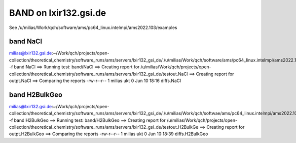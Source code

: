======================
BAND on lxir132.gsi.de
======================

See /u/milias/Work/qch/software/ams/pc64_linux.intelmpi/ams2022.103/examples

band NaCl
---------
milias@lxir132.gsi.de:~/Work/qch/projects/open-collection/theoretical_chemistry/software_runs/ams/servers/lxir132_gsi_de/./u/milias/Work/qch/software/ams/pc64_linux.intelmpi/ams2022.103/Utils/run_test -f band NaCl 
==> Running test: band/NaCl
==> Creating report for /u/milias/Work/qch/projects/open-collection/theoretical_chemistry/software_runs/ams/servers/lxir132_gsi_de/testout.NaCl
==> Creating report for outpt.NaCl
==> Comparing the reports
-rw-r--r-- 1 milias ukt 0 Jun 10 18:16 diffs.NaCl

band H2BulkGeo
--------------
milias@lxir132.gsi.de:~/Work/qch/projects/open-collection/theoretical_chemistry/software_runs/ams/servers/lxir132_gsi_de/./u/milias/Work/qch/softwae/ams/pc64_linux.intelmpi/ams2022.103/Utils/run_test -f band H2BulkGeo
==> Running test: band/H2BulkGeo
==> Creating report for /u/milias/Work/qch/projects/open-collection/theoretical_chemistry/software_runs/ams/servers/lxir132_gsi_de/testout.H2BulkGe
==> Creating report for outpt.H2BulkGeo
==> Comparing the reports
-rw-r--r-- 1 milias ukt 0 Jun 10 18:39 diffs.H2BulkGeo



